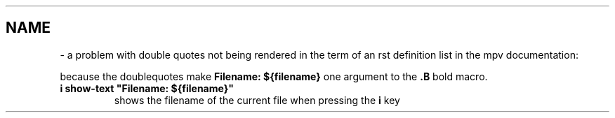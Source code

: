 .\" Man page generated from reStructuredText by manpage writer
.\" from docutils 0.22b.dev.
.
.
.nr rst2man-indent-level 0
.
.de1 rstReportMargin
\\$1 \\n[an-margin]
level \\n[rst2man-indent-level]
level margin: \\n[rst2man-indent\\n[rst2man-indent-level]]
-
\\n[rst2man-indent0]
\\n[rst2man-indent1]
\\n[rst2man-indent2]
..
.de1 INDENT
.\" .rstReportMargin pre:
. RS \\$1
. nr rst2man-indent\\n[rst2man-indent-level] \\n[an-margin]
. nr rst2man-indent-level +1
.\" .rstReportMargin post:
..
.de UNINDENT
. RE
.\" indent \\n[an-margin]
.\" old: \\n[rst2man-indent\\n[rst2man-indent-level]]
.nr rst2man-indent-level -1
.\" new: \\n[rst2man-indent\\n[rst2man-indent-level]]
.in \\n[rst2man-indent\\n[rst2man-indent-level]]u
..
.TH "" "" "" ""
.SH NAME
 \- 
a problem with double quotes not being rendered in the
term of an rst definition list in the mpv documentation:
.sp
because the doublequotes make \fBFilename: ${filename}\fP one argument to
the \fB\&.B\fP bold macro.
.INDENT 0.0
.TP
.B i show\-text \(dqFilename: ${filename}\(dq
shows the filename of the current file when pressing the \fBi\fP key
.UNINDENT
.\" End of generated man page.
